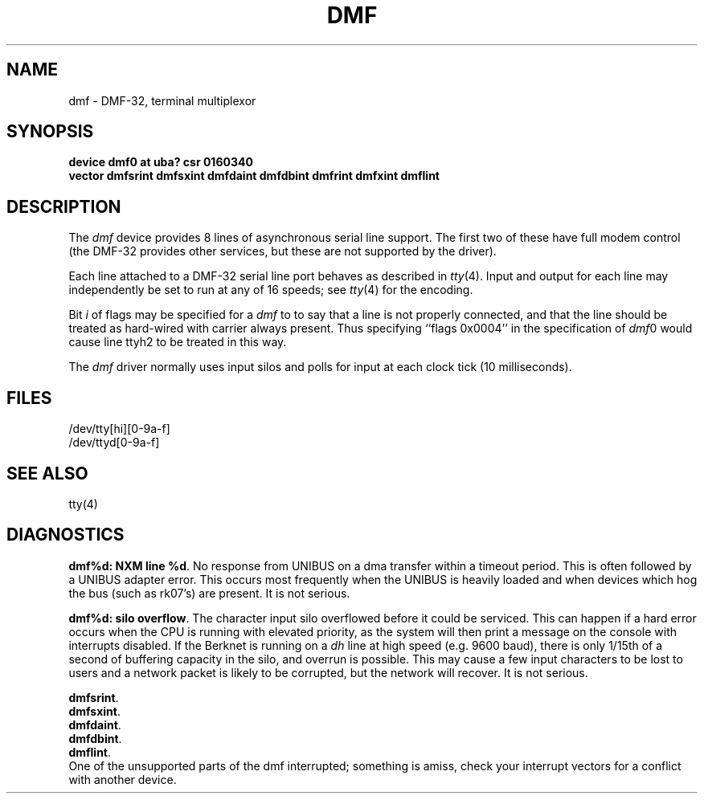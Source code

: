 .\" Copyright (c) 1983 Regents of the University of California.
.\" All rights reserved.  The Berkeley software License Agreement
.\" specifies the terms and conditions for redistribution.
.\"
.\"	@(#)dmf.4	6.2 (Berkeley) %G%
.\"
.TH DMF 4 ""
.UC 5
.SH NAME
dmf \- DMF-32, terminal multiplexor
.SH SYNOPSIS
.B "device dmf0 at uba? csr 0160340"
.br
.ti +0.5i
.B "vector dmfsrint dmfsxint dmfdaint dmfdbint dmfrint dmfxint dmflint"
.SH DESCRIPTION
The 
.I dmf
device provides 8 lines of asynchronous serial line support. The first two
of these have full modem control
(the DMF-32 provides other services, but these are not supported by the driver).
.PP
Each line attached to a DMF-32 serial line port behaves as described
in
.IR tty (4).
Input and output for each line may independently be set to run at any
of 16 speeds; see
.IR tty (4)
for the encoding.
.PP
Bit
.I i
of flags may be specified for a
.I dmf
to to say that a line is not properly connected, and that the
line should be treated as hard-wired with carrier always present.
Thus specifying ``flags 0x0004'' in the specification of 
.IR dmf 0
would cause line ttyh2 to be treated in this way.
.PP
The
.I dmf
driver normally uses input silos and polls for input at each clock
tick (10 milliseconds).
.SH FILES
/dev/tty[hi][0-9a-f]
.br
/dev/ttyd[0-9a-f]
.SH SEE ALSO
tty(4)
.SH DIAGNOSTICS
.BR "dmf%d: NXM line %d" .
No response from UNIBUS on a dma transfer
within a timeout period.  This is often followed by a UNIBUS adapter
error.  This occurs most frequently when the UNIBUS is heavily loaded
and when devices which hog the bus (such as rk07's) are present.
It is not serious.
.PP
.BR "dmf%d: silo overflow" .
The character input silo overflowed
before it could be serviced.  This can happen if a hard error occurs
when the CPU is running with elevated priority, as the system will
then print a message on the console with interrupts disabled.  If the
Berknet
is running on a
.I dh
line at high speed (e.g. 9600 baud), there is only 1/15th of a second of
buffering capacity in the silo, and overrun is possible.  This may
cause a few input characters to be lost to users and a network
packet is likely to be corrupted, but the network will recover.
It is not serious.
.PP
.BR dmfsrint .
.br
.BR dmfsxint .
.br
.BR dmfdaint .
.br
.BR dmfdbint .
.br
.BR dmflint .
.br
One of the unsupported parts of the dmf interrupted; something
is amiss, check your interrupt vectors for a conflict with another
device.
